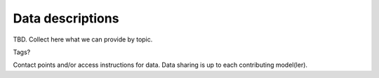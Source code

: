 Data descriptions
==================

TBD. Collect here what we can provide by topic.

Tags? 

Contact points and/or access instructions for data. Data sharing is up to each contributing model(ler).
